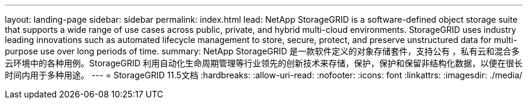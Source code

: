---
layout: landing-page 
sidebar: sidebar 
permalink: index.html 
lead: NetApp StorageGRID is a software-defined object storage suite that supports a wide range of use cases across public, private, and hybrid multi-cloud environments. StorageGRID uses industry leading innovations such as automated lifecycle management to store, secure, protect, and preserve unstructured data for multi-purpose use over long periods of time. 
summary: NetApp StorageGRID 是一款软件定义的对象存储套件，支持公有 ，私有云和混合多云环境中的各种用例。StorageGRID 利用自动化生命周期管理等行业领先的创新技术来存储，保护，保护和保留非结构化数据，以便在很长时间内用于多种用途。 
---
= StorageGRID 11.5文档
:hardbreaks:
:allow-uri-read: 
:nofooter: 
:icons: font
:linkattrs: 
:imagesdir: ./media/


